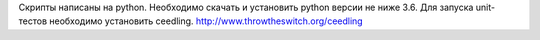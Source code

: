 Скрипты написаны на python. Необходимо скачать и установить python версии не ниже 3.6.
Для запуска unit-тестов необходимо установить ceedling. http://www.throwtheswitch.org/ceedling
